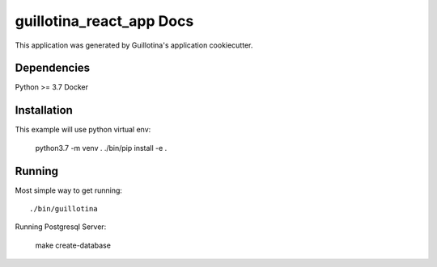 guillotina_react_app Docs
==================================

This application was generated by Guillotina's application cookiecutter.

Dependencies
------------

Python >= 3.7
Docker

Installation
------------

This example will use python virtual env:

  python3.7 -m venv .
  ./bin/pip install -e .


Running
-------

Most simple way to get running::

  ./bin/guillotina


Running Postgresql Server:

    make create-database
